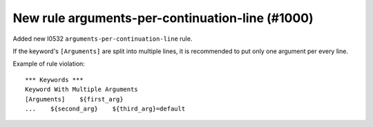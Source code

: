 New rule arguments-per-continuation-line (#1000)
------------------------------------------------

Added new I0532 ``arguments-per-continuation-line`` rule.

If the keyword's ``[Arguments]`` are split into multiple lines, it is recommended to put only one argument per
every line.

Example of rule violation::

    *** Keywords ***
    Keyword With Multiple Arguments
    [Arguments]    ${first_arg}
    ...    ${second_arg}    ${third_arg}=default
